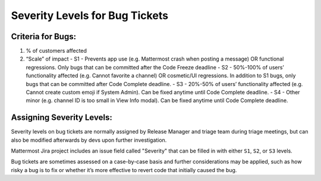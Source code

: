 ---------------------------------------------------------
Severity Levels for Bug Tickets
---------------------------------------------------------

Criteria for Bugs:
---------------------------------------------------------

1. % of customers affected
2. “Scale” of impact
   - S1 - Prevents app use (e.g. Mattermost crash when posting a message) OR functional regressions. Only bugs that can be committed after the Code Freeze deadline
   - S2 - 50%-100% of users’ functionality affected (e.g. Cannot favorite a channel) OR cosmetic/UI regressions. In addition to S1 bugs, only bugs that can be committed after Code Complete deadline.
   - S3 - 20%-50% of users’ functionality affected (e.g. Cannot create custom emoji if System Admin). Can be fixed anytime until Code Complete deadline.
   - S4 - Other minor (e.g. channel ID is too small in View Info modal). Can be fixed anytime until Code Complete deadline.

Assigning Severity Levels:
---------------------------------------------------------

Severity levels on bug tickets are normally assigned by Release Manager and triage team during triage meetings, but can also be modified afterwards by devs upon further investigation. 

Mattermost Jira project includes an issue field called "Severity" that can be filled in with either ``S1``, ``S2``, or ``S3`` levels.

Bug tickets are sometimes assessed on a case-by-case basis and further considerations may be applied, such as how risky a bug is to fix or whether it’s more effective to revert code that initially caused the bug.
